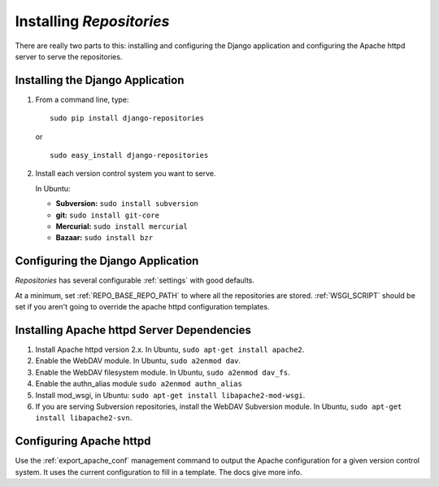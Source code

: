 .. _installing.rst:

=========================
Installing *Repositories*
=========================

There are really two parts to this: installing and configuring the Django application and configuring the Apache httpd server to serve the repositories.


Installing the Django Application
=================================

1. From a command line, type::

	sudo pip install django-repositories

   or ::

	sudo easy_install django-repositories

2. Install each version control system you want to serve.
   
   In Ubuntu:
   
   * **Subversion:** ``sudo install subversion``
   * **git:** ``sudo install git-core``
   * **Mercurial:** ``sudo install mercurial``
   * **Bazaar:** ``sudo install bzr``



Configuring the Django Application
==================================

*Repositories* has several configurable :ref:`settings` with good defaults. 

At a minimum, set :ref:`REPO_BASE_REPO_PATH` to where all the repositories are stored. :ref:`WSGI_SCRIPT` should be set if you aren't going to override the apache httpd configuration templates.


Installing Apache httpd Server Dependencies
===========================================

1. Install Apache httpd version 2.x. In Ubuntu, ``sudo apt-get install apache2``.

2. Enable the WebDAV module. In Ubuntu, ``sudo a2enmod dav``.

3. Enable the WebDAV filesystem module. In Ubuntu, ``sudo a2enmod dav_fs``.

4. Enable the authn_alias module ``sudo a2enmod authn_alias``

5. Install mod_wsgi, in Ubuntu: ``sudo apt-get install libapache2-mod-wsgi``.

6. If you are serving Subversion repositories, install the WebDAV Subversion module. In Ubuntu, ``sudo apt-get install libapache2-svn``.


Configuring Apache httpd
========================

Use the :ref:`export_apache_conf` management command to output the Apache configuration for a given version control system. It uses the current configuration to fill in a template. The docs give more info.

